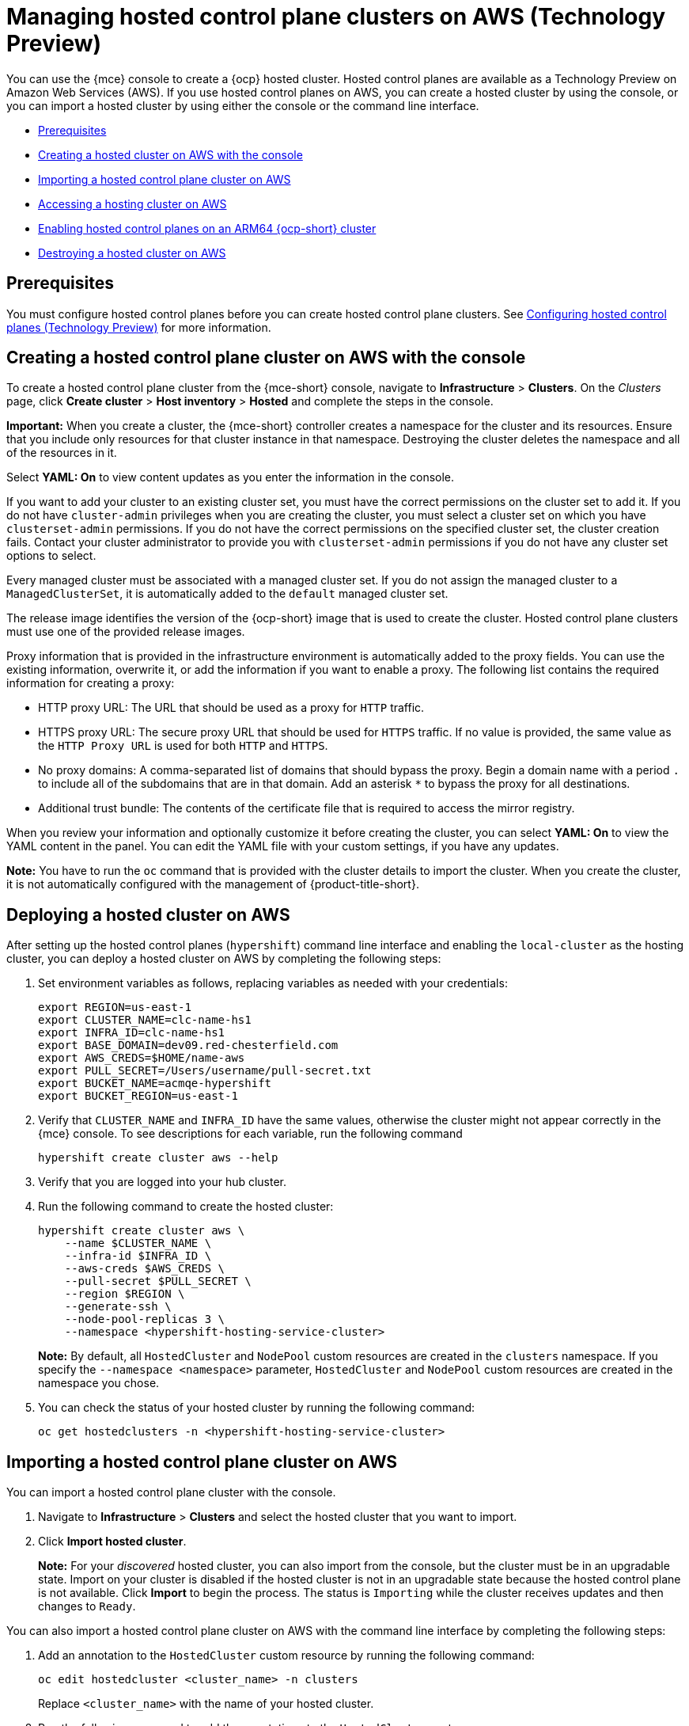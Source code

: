 [#hosted-control-planes-manage-aws]
= Managing hosted control plane clusters on AWS (Technology Preview)

You can use the {mce} console to create a {ocp} hosted cluster. Hosted control planes are available as a Technology Preview on Amazon Web Services (AWS). If you use hosted control planes on AWS, you can create a hosted cluster by using the console, or you can import a hosted cluster by using either the console or the command line interface.

* <<hosted-prerequisites-aws,Prerequisites>>
* <<create-hosted-aws,Creating a hosted cluster on AWS with the console>>
* <<importing-hosted-cluster-aws,Importing a hosted control plane cluster on AWS>>
* <<hosting-service-cluster-access-aws,Accessing a hosting cluster on AWS>>
* <<hosted-cluster-arm-aws,Enabling hosted control planes on an ARM64 {ocp-short} cluster>>
* <<hypershift-cluster-destroy-aws,Destroying a hosted cluster on AWS>>

[#hosted-prerequisites-aws]
== Prerequisites

You must configure hosted control planes before you can create hosted control plane clusters. See xref:../../clusters/hosted_control_planes/configure_hosted_aws.adoc#hosting-service-cluster-configure-aws[Configuring hosted control planes (Technology Preview)] for more information.

[#create-hosted-aws]
== Creating a hosted control plane cluster on AWS with the console

To create a hosted control plane cluster from the {mce-short} console, navigate to *Infrastructure* > *Clusters*. On the _Clusters_ page, click *Create cluster* > *Host inventory* > *Hosted* and complete the steps in the console. 

*Important:* When you create a cluster, the {mce-short} controller creates a namespace for the cluster and its resources. Ensure that you include only resources for that cluster instance in that namespace. Destroying the cluster deletes the namespace and all of the resources in it.

Select *YAML: On* to view content updates as you enter the information in the console.

If you want to add your cluster to an existing cluster set, you must have the correct permissions on the cluster set to add it. If you do not have `cluster-admin` privileges when you are creating the cluster, you must select a cluster set on which you have `clusterset-admin` permissions. If you do not have the correct permissions on the specified cluster set, the cluster creation fails. Contact your cluster administrator to provide you with `clusterset-admin` permissions if you do not have any cluster set options to select.

Every managed cluster must be associated with a managed cluster set. If you do not assign the managed cluster to a `ManagedClusterSet`, it is automatically added to the `default` managed cluster set.

The release image identifies the version of the {ocp-short} image that is used to create the cluster. Hosted control plane clusters must use one of the provided release images.

Proxy information that is provided in the infrastructure environment is automatically added to the proxy fields. You can use the existing information, overwrite it, or add the information if you want to enable a proxy. The following list contains the required information for creating a proxy: 

* HTTP proxy URL: The URL that should be used as a proxy for `HTTP` traffic. 

* HTTPS proxy URL: The secure proxy URL that should be used for `HTTPS` traffic. If no value is provided, the same value as the `HTTP Proxy URL` is used for both `HTTP` and `HTTPS`.

* No proxy domains: A comma-separated list of domains that should bypass the proxy. Begin a domain name with a period `.` to include all of the subdomains that are in that domain. Add an asterisk `*` to bypass the proxy for all destinations. 

* Additional trust bundle: The contents of the certificate file that is required to access the mirror registry.
  
When you review your information and optionally customize it before creating the cluster, you can select *YAML: On* to view the YAML content in the panel. You can edit the YAML file with your custom settings, if you have any updates.  

*Note:* You have to run the `oc` command that is provided with the cluster details to import the cluster. When you create the cluster, it is not automatically configured with the management of {product-title-short}.

[#hosted-deploy-cluster-aws]
== Deploying a hosted cluster on AWS

After setting up the hosted control planes (`hypershift`) command line interface and enabling the `local-cluster` as the hosting cluster, you can deploy a hosted cluster on AWS by completing the following steps:

. Set environment variables as follows, replacing variables as needed with your credentials:
+
----
export REGION=us-east-1
export CLUSTER_NAME=clc-name-hs1
export INFRA_ID=clc-name-hs1
export BASE_DOMAIN=dev09.red-chesterfield.com
export AWS_CREDS=$HOME/name-aws
export PULL_SECRET=/Users/username/pull-secret.txt
export BUCKET_NAME=acmqe-hypershift
export BUCKET_REGION=us-east-1
----
+
. Verify that `CLUSTER_NAME` and `INFRA_ID` have the same values, otherwise the cluster might not appear correctly in the {mce} console. To see descriptions for each variable, run the following command
+
----
hypershift create cluster aws --help
----

. Verify that you are logged into your hub cluster.

. Run the following command to create the hosted cluster:
+
----
hypershift create cluster aws \
    --name $CLUSTER_NAME \
    --infra-id $INFRA_ID \
    --aws-creds $AWS_CREDS \
    --pull-secret $PULL_SECRET \
    --region $REGION \
    --generate-ssh \
    --node-pool-replicas 3 \
    --namespace <hypershift-hosting-service-cluster>
----
+
*Note:* By default, all `HostedCluster` and `NodePool` custom resources are created in the `clusters` namespace. If you specify the `--namespace <namespace>` parameter, `HostedCluster` and `NodePool` custom resources are created in the namespace you chose.

. You can check the status of your hosted cluster by running the following command:
+
----
oc get hostedclusters -n <hypershift-hosting-service-cluster>
----

[#importing-hosted-cluster-aws]
== Importing a hosted control plane cluster on AWS

You can import a hosted control plane cluster with the console.

. Navigate to *Infrastructure* > *Clusters* and select the hosted cluster that you want to import.

. Click *Import hosted cluster*.

+
*Note:* For your _discovered_ hosted cluster, you can also import from the console, but the cluster must be in an upgradable state. Import on your cluster is disabled if the hosted cluster is not in an upgradable state because the hosted control plane is not available. Click *Import* to begin the process. The status is `Importing` while the cluster receives updates and then changes to `Ready`.

You can also import a hosted control plane cluster on AWS with the command line interface by completing the following steps:

. Add an annotation to the `HostedCluster` custom resource by running the following command:
+
----
oc edit hostedcluster <cluster_name> -n clusters
----
+
Replace `<cluster_name>` with the name of your hosted cluster.

. Run the following command to add the annotations to the `HostedCluster` custom resource:
+
----
cluster.open-cluster-management.io/hypershiftdeployment: local-cluster/<cluster_name>
cluster.open-cluster-management.io/managedcluster-name: <cluster_name>
----
+
Replace `<cluster_name>` with the name of your hosted cluster.

. Create your `ManagedCluster` resource by using the following sample YAML file:
+
[source,yaml]
----
apiVersion: cluster.open-cluster-management.io/v1
kind: ManagedCluster
metadata:  
  annotations:    
    import.open-cluster-management.io/hosting-cluster-name: local-cluster    
    import.open-cluster-management.io/klusterlet-deploy-mode: Hosted
    open-cluster-management/created-via: other  
  labels:    
    cloud: auto-detect    
    cluster.open-cluster-management.io/clusterset: default    
    name: <cluster_name>  
    vendor: OpenShift  
  name: <cluster_name>
spec:  
  hubAcceptsClient: true  
  leaseDurationSeconds: 60
----
+
Replace `<cluster_name>` with the name of your hosted cluster.

. Run the following command to apply the resource:
+
----
oc apply -f <file_name>
----
+
Replace <file_name> with the YAML file name you created in the previous step.

. Create your `KlusterletAddonConfig` resource by using the following sample YAML file. This only applies to {product-title-short}. If you have installed {mce-short} only, skip this step:
+
[source,yaml]
----
apiVersion: agent.open-cluster-management.io/v1
kind: KlusterletAddonConfig
metadata:
  name: <cluster_name>
  namespace: <cluster_name>
spec:
  clusterName: <cluster_name>
  clusterNamespace: <cluster_name>
  clusterLabels:
    cloud: auto-detect
    vendor: auto-detect
  applicationManager:
    enabled: true
  certPolicyController:
    enabled: true
  iamPolicyController:
    enabled: true
  policyController:
    enabled: true
  searchCollector:
    enabled: false
----
+
Replace `<cluster_name>` with the name of your hosted cluster.

. Run the following command to apply the resource:
+
----
oc apply -f <file_name>
----
+
Replace <file_name> with the YAML file name you created in the previous step.

. After the import process is complete, your hosted cluster becomes visible in the console. You can also check the status of your hosted cluster by running the following command:
+
----
oc get managedcluster <cluster_name>
----

[#hosting-service-cluster-access-aws]
== Accessing a hosting cluster on AWS

The access secrets for hosted control plane clusters are stored in the `hypershift-management-cluster` namespace. Learn about the following secret name formats:

- `kubeconfig` secret: `<hostingNamespace>-<name>-admin-kubeconfig` (clusters-hypershift-demo-admin-kubeconfig)
- `kubeadmin` password secret: `<hostingNamespace>-<name>-kubeadmin-password` (clusters-hypershift-demo-kubeadmin-password)

[#hosted-cluster-arm-aws]
== Enabling hosted control planes on an ARM64 {ocp-short} cluster

You can enable an ARM64-hosted control plane to operate with an {ocp-short} ARM64 data plane in a management cluster environment. This feature is available for hosted control planes on AWS only.

[#prerequisites-hosted-arm]
=== Prerequisites

Before you begin, you must meet the following prerequisites:

* You must have an {ocp-short} cluster that was installed on a 64-bit ARM infrastructure. For more information, see link:https://console.redhat.com/openshift/install/aws/arm[Create an OpenShift Cluster: AWS (ARM)].
* You must have a HyperShift Operator that is built on a 64-bit ARM infrastructure. You can obtain a HyperShift Operator by going to the link:https://quay.io/repository/hypershift/hypershift-operator[hypershift/hypershift-operator repository] and selecting the build that has the `4.13-arm64` tag. 

To run a hosted cluster on an ARM64 {ocp-short} cluster, take the following steps:

. Install the HyperShift Operator for ARM64 on the management cluster to override the default HyperShift Operator image.
+
For example, through the hosted control planes (`hypershift`) command line interface, enter the following commands, being careful to replace the bucket name, AWS credentials, and region with your information:
+
----
hypershift install \
--oidc-storage-provider-s3-bucket-name $BUCKET_NAME \
--oidc-storage-provider-s3-credentials $AWS_CREDS \
--oidc-storage-provider-s3-region $REGION \
--hypershift-image quay.io/hypershift/hypershift-operator:4.13-arm64
----

. Create a hosted cluster that overrides the default release image with a multi-architecture release image.
+
For example, through the hosted control planes (`hypershift`) command line interface, enter the following commands, being careful to replace the cluster name, node pool replicas, base domain, pull secret, AWS credentials, and region with your information:
+
----
hypershift create cluster aws \ 
--name $CLUSTER_NAME \
--node-pool-replicas=$NODEPOOL_REPLICAS \
--base-domain $BASE_DOMAIN \
--pull-secret $PULL_SECRET \
--aws-creds $AWS_CREDS \
--region $REGION \
--release-image quay.io/openshift-release-dev/ocp-release:4.13.0-rc.0-multi
----
+
This example adds a default `NodePool` object through the `--node-pool-replicas` flag.

. Add a 64-bit x86 `NodePool` object to the hosted cluster.
+
For example, through the hosted control planes (`hypershift`) command line interface, enter the following commands, being careful to replace the cluster name, node pool name, and node pool replicas with your information:
+
----
hypershift create nodepool aws \
--cluster-name $CLUSTER_NAME \
--name $NODEPOOL_NAME \
--node-count=$NODEPOOL_REPLICAS
----

[#hypershift-cluster-destroy-aws]
== Destroying a hosted cluster on AWS

To destroy a hosted cluster and its managed cluster resource, complete the following steps:

. Delete the hosted cluster and its back-end resources by running the following command:
+
----
hypershift destroy cluster aws --name <cluster_name> --infra-id <infra_id> --aws-creds <aws-credentials> --base-domain <base_domain> --destroy-cloud-resources
----
+
Replace names where necessary.

. Delete the managed cluster resource on {mce-short} by running the following command:
+
----
oc delete managedcluster <cluster_name>
----
+
Replace `cluster_name` with the name of your cluster.
